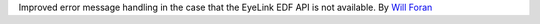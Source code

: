 .. _Will Foran: https://github.com/WillForan

Improved error message handling in the case that the EyeLink EDF API is not available. By `Will Foran`_